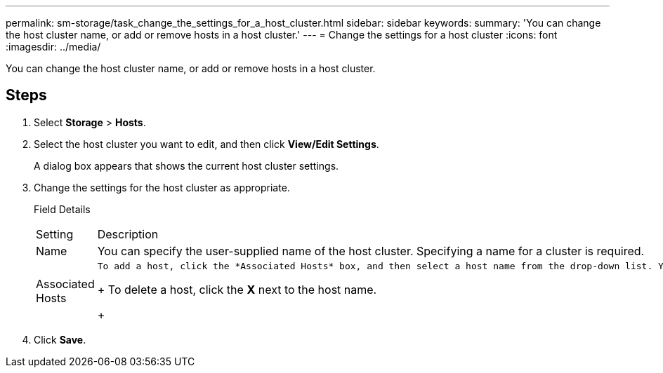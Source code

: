 ---
permalink: sm-storage/task_change_the_settings_for_a_host_cluster.html
sidebar: sidebar
keywords: 
summary: 'You can change the host cluster name, or add or remove hosts in a host cluster.'
---
= Change the settings for a host cluster
:icons: font
:imagesdir: ../media/

[.lead]
You can change the host cluster name, or add or remove hosts in a host cluster.

== Steps

. Select *Storage* > *Hosts*.
. Select the host cluster you want to edit, and then click *View/Edit Settings*.
+
A dialog box appears that shows the current host cluster settings.

. Change the settings for the host cluster as appropriate.
+
Field Details
+
|===
| Setting| Description
a|
Name
a|
You can specify the user-supplied name of the host cluster. Specifying a name for a cluster is required.
a|
Associated Hosts
a|
    To add a host, click the *Associated Hosts* box, and then select a host name from the drop-down list. You cannot manually enter a host name.
+
To delete a host, click the *X* next to the host name.
+
|===

. Click *Save*.
